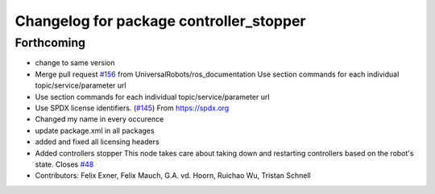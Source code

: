 ^^^^^^^^^^^^^^^^^^^^^^^^^^^^^^^^^^^^^^^^
Changelog for package controller_stopper
^^^^^^^^^^^^^^^^^^^^^^^^^^^^^^^^^^^^^^^^

Forthcoming
-----------
* change to same version
* Merge pull request `#156 <https://github.com/ipa-rwu/Universal_Robots_ROS_Driver/issues/156>`_ from UniversalRobots/ros_documentation
  Use section commands for each individual topic/service/parameter url
* Use section commands for each individual topic/service/parameter url
* Use SPDX license identifiers. (`#145 <https://github.com/ipa-rwu/Universal_Robots_ROS_Driver/issues/145>`_)
  From https://spdx.org
* Changed my name in every occurence
* update package.xml in all packages
* added and fixed all licensing headers
* Added controllers stopper
  This node takes care about taking down and restarting controllers based on
  the robot's state.
  Closes `#48 <https://github.com/ipa-rwu/Universal_Robots_ROS_Driver/issues/48>`_
* Contributors: Felix Exner, Felix Mauch, G.A. vd. Hoorn, Ruichao Wu, Tristan Schnell
